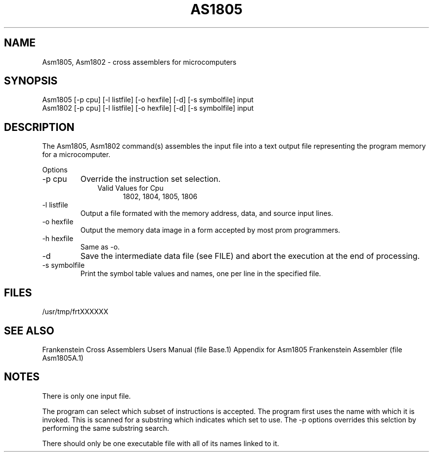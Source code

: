.TH AS1805 1L
.SH NAME
Asm1805, Asm1802 \- cross assemblers for microcomputers
.SH SYNOPSIS
.nf
Asm1805 [-p cpu] [-l listfile] [-o hexfile] [-d] [-s symbolfile] input
Asm1802 [-p cpu] [-l listfile] [-o hexfile] [-d] [-s symbolfile] input
.fi
.SH DESCRIPTION
The Asm1805, Asm1802 command(s) assembles the input file into a
text output file representing the program memory for a microcomputer.

Options
.IP "-p cpu"
Override the instruction set selection.
.RS 10
Valid Values for Cpu
.RS 5
1802, 1804, 1805, 1806
.RE
.RE
.IP "-l listfile"
Output a file formated with the memory address, data, and source input lines.
.IP "-o hexfile"
Output the memory data image in a form accepted by most prom programmers.
.IP "-h hexfile"
Same as \-o.
.IP \-d
Save the intermediate data file (see FILE) and abort the execution at the
end of processing.
.IP "-s symbolfile"
Print the symbol table values and names, one per line in the specified file.
.SH FILES
/usr/tmp/frtXXXXXX
.SH SEE ALSO
Frankenstein Cross Assemblers Users Manual (file Base.1)
Appendix for Asm1805 Frankenstein Assembler (file Asm1805A.1)
.SH NOTES
There is only one input file.

The program can select which subset of instructions is accepted.
The program first uses the name with which it is invoked.
This is scanned for a substring which indicates which set to use.
The -p options overrides this selction by performing the same substring
search.

There should only be one executable file with all of its names linked to it.

